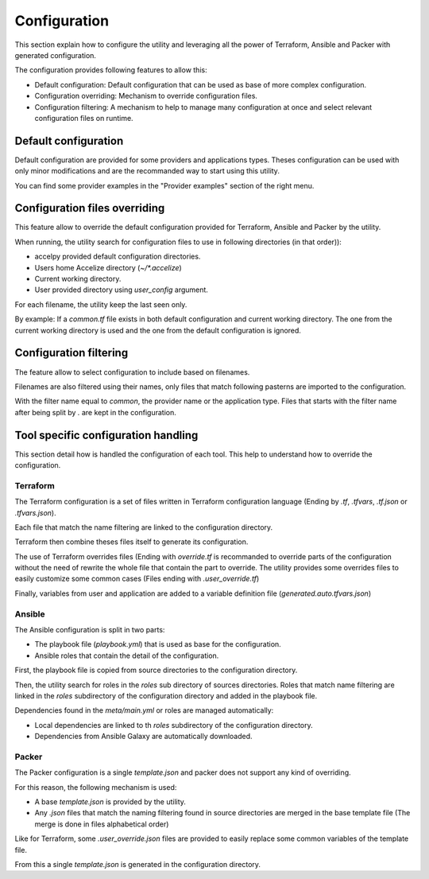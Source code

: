 Configuration
=============

This section explain how to configure the utility and leveraging all the power
of Terraform, Ansible and Packer with generated configuration.

The configuration provides following features to allow this:

* Default configuration: Default configuration that can be used as base of more
  complex configuration.
* Configuration overriding: Mechanism to override configuration files.
* Configuration filtering: A mechanism to help to manage many configuration at
  once and select relevant configuration files on runtime.

Default configuration
---------------------

Default configuration are provided for some providers and applications types.
Theses configuration can be used with only minor modifications and are the
recommanded way to start using this utility.

You can find some provider examples in the "Provider examples" section of the
right menu.

Configuration files overriding
------------------------------

This feature allow to override the default configuration provided for
Terraform, Ansible and Packer by the utility.

When running, the utility search for configuration files to use in following
directories (in that order)):

* accelpy provided default configuration directories.
* Users home Accelize directory (`~/*.accelize`)
* Current working directory.
* User provided directory using `user_config` argument.

For each filename, the utility keep the last seen only.

By example: If a `common.tf` file exists in both default configuration and
current working directory. The one from the current working directory is used
and the one from the default configuration is ignored.

Configuration filtering
-----------------------

The feature allow to select configuration to include based on filenames.

Filenames are also filtered using their names, only files that match following
pasterns are imported to the configuration.

With the filter name equal to `common`, the provider name or the application
type. Files that starts with the filter name after being split by `.` are kept
in the configuration.

Tool specific configuration handling
------------------------------------

This section detail how is handled the configuration of each tool. This help to
understand how to override the configuration.

Terraform
~~~~~~~~~

The Terraform configuration is a set of files written in Terraform configuration
language (Ending by `.tf`, `.tfvars`, `.tf.json` or `.tfvars.json`).

Each file that match the name filtering are linked to the configuration
directory.

Terraform then combine theses files itself to generate its configuration.

The use of Terraform overrides files (Ending with `override.tf` is recommanded
to override parts of the configuration without the need of rewrite the whole
file that contain the part to override. The utility provides some overrides
files to easily customize some common cases (Files ending with
`.user_override.tf`)

Finally, variables from user and application are added to a variable definition
file (`generated.auto.tfvars.json`)

Ansible
~~~~~~~

The Ansible configuration is split in two parts:

* The playbook file (`playbook.yml`) that is used as base for the configuration.
* Ansible roles that contain the detail of the configuration.

First, the playbook file is copied from source directories to the configuration
directory.

Then, the utility search for roles in the `roles` sub directory of sources
directories. Roles that match name filtering are linked in the `roles`
subdirectory of the configuration directory and added in the playbook file.

Dependencies found in the `meta/main.yml` or roles are managed automatically:

*  Local dependencies are linked to th `roles` subdirectory of the configuration
   directory.
*  Dependencies from Ansible Galaxy are automatically downloaded.

Packer
~~~~~~

The Packer configuration is a single `template.json` and packer does not support
any kind of overriding.

For this reason, the following mechanism is used:

* A base `template.json` is provided by the utility.
* Any `.json` files that match the naming filtering found in source directories
  are merged in the base template file (The merge is done in files alphabetical
  order)

Like for Terraform, some `.user_override.json` files are provided to easily
replace some common variables of the template file.

From this a single `template.json` is generated in the configuration directory.
